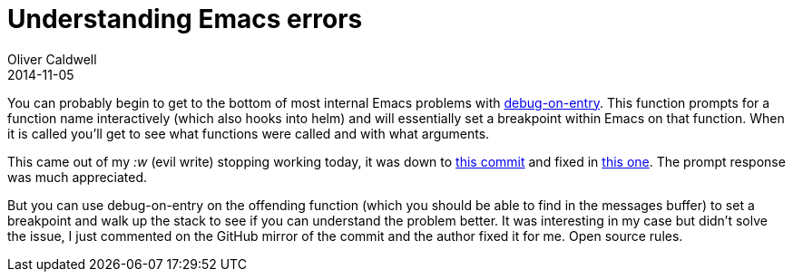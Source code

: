 = Understanding Emacs errors
Oliver Caldwell
2014-11-05

You can probably begin to get to the bottom of most internal Emacs problems with https://www.gnu.org/software/emacs/manual/html_node/elisp/Function-Debugging.html[debug-on-entry]. This function prompts for a function name interactively (which also hooks into helm) and will essentially set a breakpoint within Emacs on that function. When it is called you’ll get to see what functions were called and with what arguments.

This came out of my _:w_ (evil write) stopping working today, it was down to https://bitbucket.org/lyro/evil/commits/b156bd87585a93acce503247bfb3cbd41fc5e179[this commit] and fixed in https://bitbucket.org/lyro/evil/commits/ce5eaa56c30271e212bbfa1b5805d59cb064e07f[this one]. The prompt response was much appreciated.

But you can use debug-on-entry on the offending function (which you should be able to find in the messages buffer) to set a breakpoint and walk up the stack to see if you can understand the problem better. It was interesting in my case but didn’t solve the issue, I just commented on the GitHub mirror of the commit and the author fixed it for me. Open source rules.
